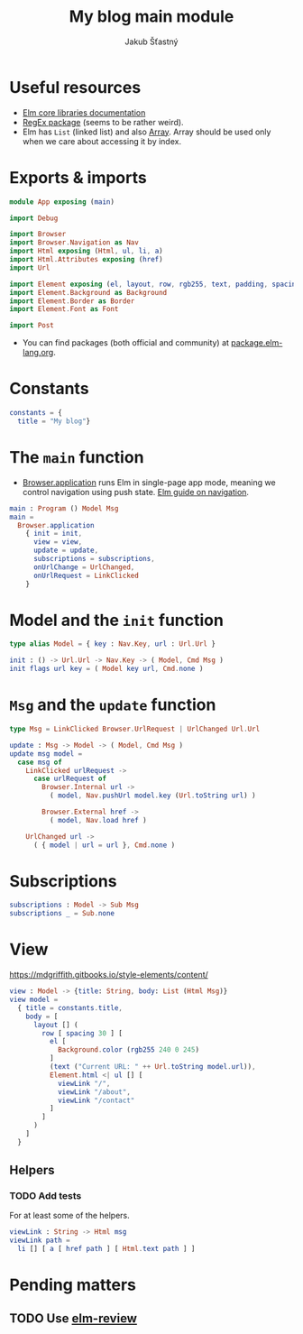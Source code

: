 #+TITLE: My blog main module
#+AUTHOR: Jakub Šťastný

* Useful resources

- [[https://package.elm-lang.org/packages/elm/core/latest/][Elm core libraries documentation]]
- [[https://elmprogramming.com/regular-expression.html][RegEx package]] (seems to be rather weird).
- Elm has =List= (linked list) and also [[https://elmprogramming.com/array.html][Array]]. Array should be used only when we care about accessing it by index.

* Exports & imports

#+BEGIN_SRC elm
  module App exposing (main)

  import Debug

  import Browser
  import Browser.Navigation as Nav
  import Html exposing (Html, ul, li, a)
  import Html.Attributes exposing (href)
  import Url

  import Element exposing (el, layout, row, rgb255, text, padding, spacing)
  import Element.Background as Background
  import Element.Border as Border
  import Element.Font as Font

  import Post
#+END_SRC

- You can find packages (both official and community) at [[https://package.elm-lang.org][package.elm-lang.org]].

* Constants

#+BEGIN_SRC elm
  constants = {
    title = "My blog"}
#+END_SRC

* The =main= function

- [[https://package.elm-lang.org/packages/elm/browser/latest/Browser#application][Browser.application]] runs Elm in single-page app mode, meaning we control navigation using push state. [[https://guide.elm-lang.org/webapps/navigation.html][Elm guide on navigation]].

#+BEGIN_SRC elm
  main : Program () Model Msg
  main =
    Browser.application
      { init = init,
        view = view,
        update = update,
        subscriptions = subscriptions,
        onUrlChange = UrlChanged,
        onUrlRequest = LinkClicked
      }
#+END_SRC

* Model and the =init= function

#+BEGIN_SRC elm
  type alias Model = { key : Nav.Key, url : Url.Url }

  init : () -> Url.Url -> Nav.Key -> ( Model, Cmd Msg )
  init flags url key = ( Model key url, Cmd.none )
#+END_SRC

* =Msg= and the =update= function

#+BEGIN_SRC elm
  type Msg = LinkClicked Browser.UrlRequest | UrlChanged Url.Url

  update : Msg -> Model -> ( Model, Cmd Msg )
  update msg model =
    case msg of
      LinkClicked urlRequest ->
        case urlRequest of
          Browser.Internal url ->
            ( model, Nav.pushUrl model.key (Url.toString url) )

          Browser.External href ->
            ( model, Nav.load href )

      UrlChanged url ->
        ( { model | url = url }, Cmd.none )
#+END_SRC

* Subscriptions

#+BEGIN_SRC elm
  subscriptions : Model -> Sub Msg
  subscriptions _ = Sub.none
#+END_SRC

* View

[[https://mdgriffith.gitbooks.io/style-elements/content/]]

#+BEGIN_SRC elm
  view : Model -> {title: String, body: List (Html Msg)}
  view model =
    { title = constants.title,
      body = [
        layout [] (
          row [ spacing 30 ] [
            el [
              Background.color (rgb255 240 0 245)
            ]
            (text ("Current URL: " ++ Url.toString model.url)),
            Element.html <| ul [] [
              viewLink "/",
              viewLink "/about",
              viewLink "/contact"
            ]
          ]
        )
      ]
    }
#+END_SRC

** Helpers

*** TODO Add tests

For at least some of the helpers.

#+BEGIN_SRC elm
  viewLink : String -> Html msg
  viewLink path =
    li [] [ a [ href path ] [ Html.text path ] ]
#+END_SRC


* Pending matters
** TODO Use [[https://github.com/jfmengels/elm-review][elm-review]]
